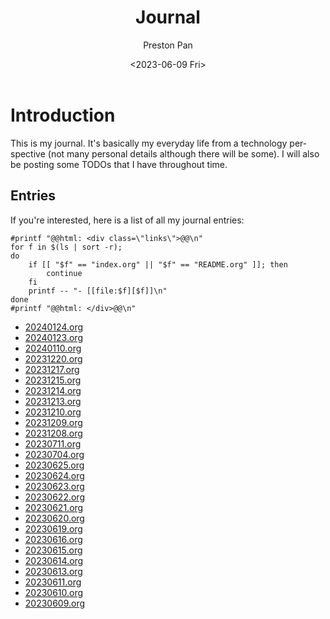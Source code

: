 #+title: Journal
#+author: Preston Pan
#+description: My journal entries
#+html_head: <link rel="stylesheet" type="text/css" href="../style.css" />
#+date: <2023-06-09 Fri>
#+language: en
#+OPTIONS: broken-links:t
#+html_head: <link rel="apple-touch-icon" sizes="180x180" href="/apple-touch-icon.png">
#+html_head: <link rel="icon" type="image/png" sizes="32x32" href="/favicon-32x32.png">
#+html_head: <link rel="icon" type="image/png" sizes="16x16" href="/favicon-16x16.png">
#+html_head: <link rel="manifest" href="/site.webmanifest">
#+html_head: <link rel="mask-icon" href="/safari-pinned-tab.svg" color="#5bbad5">
#+html_head: <meta name="msapplication-TileColor" content="#da532c">
#+html_head: <meta name="theme-color" content="#ffffff">
#+html_head: <meta name="viewport" content="width=1000; user-scalable=0;" />
* Introduction
This is my journal. It's basically my everyday life from
a technology perspective (not many personal details although
there will be some). I will also be posting some TODOs that I have
throughout time.

** Entries
@@html: <div class="links-page">@@
If you're interested, here is a list of all my journal entries:
#+begin_src shell :results output raw :exports both
#printf "@@html: <div class=\"links\">@@\n"
for f in $(ls | sort -r);
do
    if [[ "$f" == "index.org" || "$f" == "README.org" ]]; then
        continue
    fi
    printf -- "- [[file:$f][$f]]\n"
done
#printf "@@html: </div>@@\n"
#+end_src

#+RESULTS:
- [[file:20240124.org][20240124.org]]
- [[file:20240123.org][20240123.org]]
- [[file:20240110.org][20240110.org]]
- [[file:20231220.org][20231220.org]]
- [[file:20231217.org][20231217.org]]
- [[file:20231215.org][20231215.org]]
- [[file:20231214.org][20231214.org]]
- [[file:20231213.org][20231213.org]]
- [[file:20231210.org][20231210.org]]
- [[file:20231209.org][20231209.org]]
- [[file:20231208.org][20231208.org]]
- [[file:20230711.org][20230711.org]]
- [[file:20230704.org][20230704.org]]
- [[file:20230625.org][20230625.org]]
- [[file:20230624.org][20230624.org]]
- [[file:20230623.org][20230623.org]]
- [[file:20230622.org][20230622.org]]
- [[file:20230621.org][20230621.org]]
- [[file:20230620.org][20230620.org]]
- [[file:20230619.org][20230619.org]]
- [[file:20230616.org][20230616.org]]
- [[file:20230615.org][20230615.org]]
- [[file:20230614.org][20230614.org]]
- [[file:20230613.org][20230613.org]]
- [[file:20230611.org][20230611.org]]
- [[file:20230610.org][20230610.org]]
- [[file:20230609.org][20230609.org]]
@@html: </div>@@
